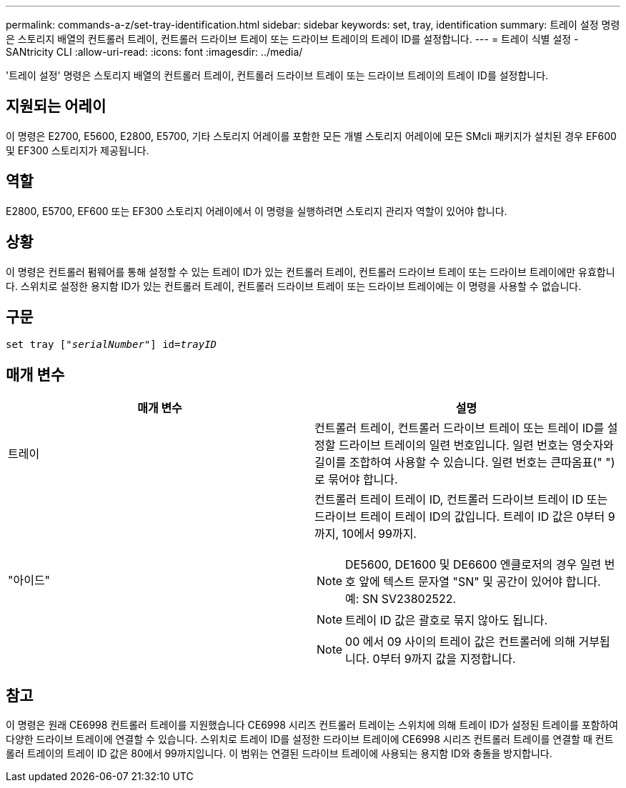 ---
permalink: commands-a-z/set-tray-identification.html 
sidebar: sidebar 
keywords: set, tray, identification 
summary: 트레이 설정 명령은 스토리지 배열의 컨트롤러 트레이, 컨트롤러 드라이브 트레이 또는 드라이브 트레이의 트레이 ID를 설정합니다. 
---
= 트레이 식별 설정 - SANtricity CLI
:allow-uri-read: 
:icons: font
:imagesdir: ../media/


[role="lead"]
'트레이 설정' 명령은 스토리지 배열의 컨트롤러 트레이, 컨트롤러 드라이브 트레이 또는 드라이브 트레이의 트레이 ID를 설정합니다.



== 지원되는 어레이

이 명령은 E2700, E5600, E2800, E5700, 기타 스토리지 어레이를 포함한 모든 개별 스토리지 어레이에 모든 SMcli 패키지가 설치된 경우 EF600 및 EF300 스토리지가 제공됩니다.



== 역할

E2800, E5700, EF600 또는 EF300 스토리지 어레이에서 이 명령을 실행하려면 스토리지 관리자 역할이 있어야 합니다.



== 상황

이 명령은 컨트롤러 펌웨어를 통해 설정할 수 있는 트레이 ID가 있는 컨트롤러 트레이, 컨트롤러 드라이브 트레이 또는 드라이브 트레이에만 유효합니다. 스위치로 설정한 용지함 ID가 있는 컨트롤러 트레이, 컨트롤러 드라이브 트레이 또는 드라이브 트레이에는 이 명령을 사용할 수 없습니다.



== 구문

[source, cli, subs="+macros"]
----
set tray pass:quotes[["_serialNumber_"]] pass:quotes[id=_trayID_]
----


== 매개 변수

[cols="2*"]
|===
| 매개 변수 | 설명 


 a| 
트레이
 a| 
컨트롤러 트레이, 컨트롤러 드라이브 트레이 또는 트레이 ID를 설정할 드라이브 트레이의 일련 번호입니다. 일련 번호는 영숫자와 길이를 조합하여 사용할 수 있습니다. 일련 번호는 큰따옴표(" ")로 묶어야 합니다.



 a| 
"아이드"
 a| 
컨트롤러 트레이 트레이 ID, 컨트롤러 드라이브 트레이 ID 또는 드라이브 트레이 트레이 ID의 값입니다. 트레이 ID 값은 0부터 9까지, 10에서 99까지.

[NOTE]
====
DE5600, DE1600 및 DE6600 엔클로저의 경우 일련 번호 앞에 텍스트 문자열 "SN" 및 공간이 있어야 합니다. 예: SN SV23802522.

====
[NOTE]
====
트레이 ID 값은 괄호로 묶지 않아도 됩니다.

====
[NOTE]
====
00 에서 09 사이의 트레이 값은 컨트롤러에 의해 거부됩니다. 0부터 9까지 값을 지정합니다.

====
|===


== 참고

이 명령은 원래 CE6998 컨트롤러 트레이를 지원했습니다 CE6998 시리즈 컨트롤러 트레이는 스위치에 의해 트레이 ID가 설정된 트레이를 포함하여 다양한 드라이브 트레이에 연결할 수 있습니다. 스위치로 트레이 ID를 설정한 드라이브 트레이에 CE6998 시리즈 컨트롤러 트레이를 연결할 때 컨트롤러 트레이의 트레이 ID 값은 80에서 99까지입니다. 이 범위는 연결된 드라이브 트레이에 사용되는 용지함 ID와 충돌을 방지합니다.
